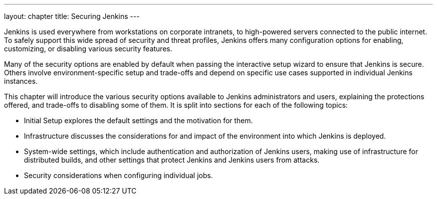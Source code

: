 ---
layout: chapter
title: Securing Jenkins
---

Jenkins is used everywhere from workstations on corporate intranets, to high-powered servers connected to the public internet.
To safely support this wide spread of security and threat profiles, Jenkins offers many configuration options for enabling, customizing, or disabling various security features.

Many of the security options are enabled by default when passing the interactive setup wizard to ensure that Jenkins is secure.
Others involve environment-specific setup and trade-offs and depend on specific use cases supported in individual Jenkins instances.

// TODO: Also not immediately security-related features
This chapter will introduce the various security options available to Jenkins administrators and users, explaining the protections offered, and trade-offs to disabling some of them.
It is split into sections for each of the following topics:

* Initial Setup explores the default settings and the motivation for them.
* Infrastructure discusses the considerations for and impact of the environment into which Jenkins is deployed.
* System-wide settings, which include authentication and authorization of Jenkins users, making use of infrastructure for distributed builds, and other settings that protect Jenkins and Jenkins users from attacks.
* Security considerations when configuring individual jobs.


